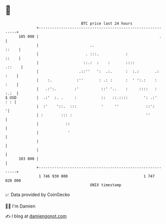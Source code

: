 * 👋

#+begin_example
                                     BTC price last 24 hours                    
                 +------------------------------------------------------------+ 
         105 000 |                                                      .     | 
                 |                       ..                             ::    | 
                 |                     . :::.            :              ::    | 
                 |                    ::.:  :    :       ::::          .::    | 
                 |                  .::''   ':  .:.      :  :.:       .: :    | 
                 |    :.           :''       : .: :      :  ' ':.:    :  :    | 
                 |   .:':.        :'          ::' '..    :     ::::   :  :.:  | 
   $ USD         |  .:'  :. .     :           ::   ::.::::       ': .:'   : : | 
                 |  :'    '::.  :::           '     ''            ::':       '| 
                 | :        ::: :                                 ''          | 
                 |            ::                                              | 
                 |             '                                              | 
                 |                                                            | 
                 |                                                            | 
         103 000 |                                                            | 
                 +------------------------------------------------------------+ 
                  1 746 930 000                                  1 747 020 000  
                                         UNIX timestamp                         
#+end_example
📈 Data provided by CoinGecko

🧑‍💻 I'm Damien

✍️ I blog at [[https://www.damiengonot.com][damiengonot.com]]
